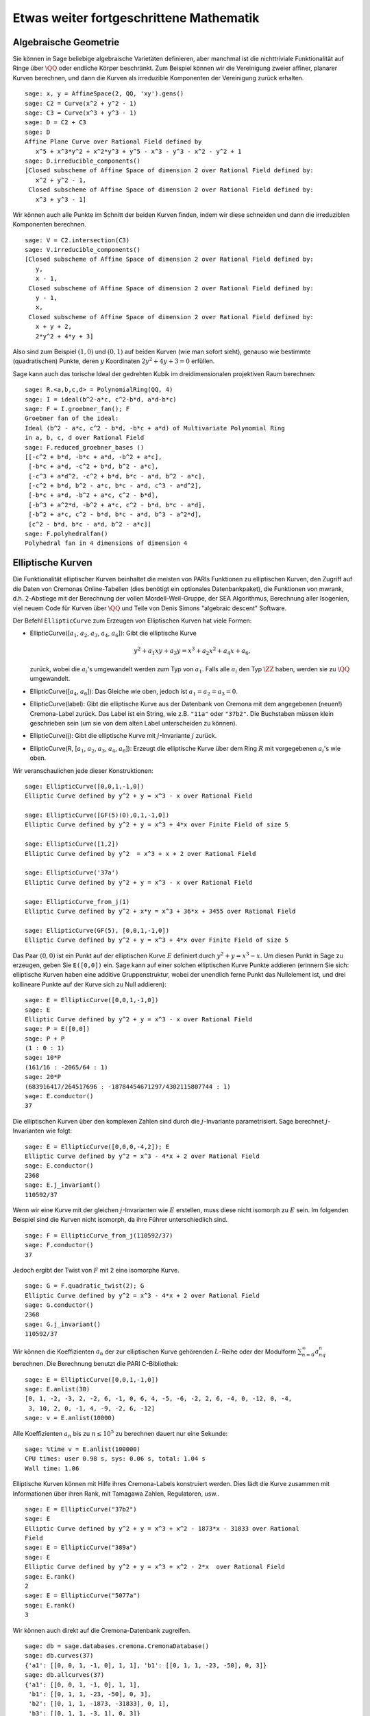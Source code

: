 Etwas weiter fortgeschrittene Mathematik
========================================

Algebraische Geometrie
----------------------

Sie können in Sage beliebige algebraische Varietäten definieren, aber
manchmal ist die nichttriviale Funktionalität auf Ringe über
:math:`\QQ` oder endliche Körper beschränkt. Zum Beispiel können wir
die Vereinigung zweier affiner, planarer Kurven berechnen, und dann
die Kurven als irreduzible Komponenten der Vereinigung zurück erhalten.

::

    sage: x, y = AffineSpace(2, QQ, 'xy').gens()
    sage: C2 = Curve(x^2 + y^2 - 1)
    sage: C3 = Curve(x^3 + y^3 - 1)
    sage: D = C2 + C3
    sage: D
    Affine Plane Curve over Rational Field defined by
       x^5 + x^3*y^2 + x^2*y^3 + y^5 - x^3 - y^3 - x^2 - y^2 + 1
    sage: D.irreducible_components()
    [Closed subscheme of Affine Space of dimension 2 over Rational Field defined by:
       x^2 + y^2 - 1,
     Closed subscheme of Affine Space of dimension 2 over Rational Field defined by:
       x^3 + y^3 - 1]

Wir können auch alle Punkte im Schnitt der beiden Kurven finden, indem
wir diese schneiden und dann die irreduziblen Komponenten berechnen.

.. link

::

    sage: V = C2.intersection(C3)
    sage: V.irreducible_components()
    [Closed subscheme of Affine Space of dimension 2 over Rational Field defined by:
       y,
       x - 1,
     Closed subscheme of Affine Space of dimension 2 over Rational Field defined by:
       y - 1,
       x,
     Closed subscheme of Affine Space of dimension 2 over Rational Field defined by:
       x + y + 2,
       2*y^2 + 4*y + 3]

Also sind zum Beispiel :math:`(1,0)` und :math:`(0,1)` auf beiden
Kurven (wie man sofort sieht), genauso wie bestimmte (quadratischen)
Punkte, deren :math:`y` Koordinaten :math:`2y^2 + 4y + 3=0` erfüllen.

Sage kann auch das torische Ideal der gedrehten Kubik im
dreidimensionalen projektiven Raum berechnen:


::

    sage: R.<a,b,c,d> = PolynomialRing(QQ, 4)
    sage: I = ideal(b^2-a*c, c^2-b*d, a*d-b*c)
    sage: F = I.groebner_fan(); F
    Groebner fan of the ideal:
    Ideal (b^2 - a*c, c^2 - b*d, -b*c + a*d) of Multivariate Polynomial Ring
    in a, b, c, d over Rational Field
    sage: F.reduced_groebner_bases ()
    [[-c^2 + b*d, -b*c + a*d, -b^2 + a*c],
     [-b*c + a*d, -c^2 + b*d, b^2 - a*c],
     [-c^3 + a*d^2, -c^2 + b*d, b*c - a*d, b^2 - a*c],
     [-c^2 + b*d, b^2 - a*c, b*c - a*d, c^3 - a*d^2],
     [-b*c + a*d, -b^2 + a*c, c^2 - b*d],
     [-b^3 + a^2*d, -b^2 + a*c, c^2 - b*d, b*c - a*d],
     [-b^2 + a*c, c^2 - b*d, b*c - a*d, b^3 - a^2*d],
     [c^2 - b*d, b*c - a*d, b^2 - a*c]]
    sage: F.polyhedralfan()
    Polyhedral fan in 4 dimensions of dimension 4

Elliptische Kurven
------------------

Die Funktionalität elliptischer Kurven beinhaltet die meisten von
PARIs Funktionen zu elliptischen Kurven, den Zugriff auf die Daten von
Cremonas Online-Tabellen (dies benötigt ein optionales
Datenbankpaket), die Funktionen von mwrank, d.h.
2-Abstiege mit der Berechnung der vollen Mordell-Weil-Gruppe, der SEA
Algorithmus, Berechnung aller Isogenien, viel neuem Code für Kurven
über :math:`\QQ` und Teile von Denis Simons "algebraic descent" Software.

Der Befehl ``EllipticCurve`` zum Erzeugen von Elliptischen Kurven hat
viele Formen:


-  EllipticCurve([:math:`a_1`, :math:`a_2`, :math:`a_3`, :math:`a_4`, :math:`a_6`]):
   Gibt die elliptische Kurve

   .. math::  y^2+a_1xy+a_3y=x^3+a_2x^2+a_4x+a_6,


   zurück, wobei die :math:`a_i`'s umgewandelt werden zum Typ von
   :math:`a_1`. Falls alle :math:`a_i` den Typ :math:`\ZZ` haben,
   werden sie zu :math:`\QQ` umgewandelt.

-  EllipticCurve([:math:`a_4`, :math:`a_6`]): Das Gleiche wie oben,
   jedoch ist :math:`a_1=a_2=a_3=0`.

-  EllipticCurve(label): Gibt die elliptische Kurve aus der Datenbank
   von Cremona mit dem angegebenen (neuen!) Cremona-Label zurück. Das
   Label ist ein String, wie z.B. ``"11a"`` oder ``"37b2"``. Die
   Buchstaben müssen klein geschrieben sein (um sie von dem alten
   Label unterscheiden zu können).

-  EllipticCurve(j): Gibt die elliptische Kurve mit
   :math:`j`-Invariante :math:`j` zurück.

-  EllipticCurve(R,
   [:math:`a_1`, :math:`a_2`, :math:`a_3`, :math:`a_4`, :math:`a_6`]):
   Erzeugt die elliptische Kurve über dem Ring :math:`R` mit
   vorgegebenen :math:`a_i`'s wie oben.


Wir veranschaulichen jede dieser Konstruktionen:

::

    sage: EllipticCurve([0,0,1,-1,0])
    Elliptic Curve defined by y^2 + y = x^3 - x over Rational Field

    sage: EllipticCurve([GF(5)(0),0,1,-1,0])
    Elliptic Curve defined by y^2 + y = x^3 + 4*x over Finite Field of size 5

    sage: EllipticCurve([1,2])
    Elliptic Curve defined by y^2  = x^3 + x + 2 over Rational Field

    sage: EllipticCurve('37a')
    Elliptic Curve defined by y^2 + y = x^3 - x over Rational Field

    sage: EllipticCurve_from_j(1)
    Elliptic Curve defined by y^2 + x*y = x^3 + 36*x + 3455 over Rational Field

    sage: EllipticCurve(GF(5), [0,0,1,-1,0])
    Elliptic Curve defined by y^2 + y = x^3 + 4*x over Finite Field of size 5

Das Paar :math:`(0,0)` ist ein Punkt auf der elliptischen Kurve
:math:`E` definiert durch :math:`y^2 + y = x^3 - x`. Um diesen Punkt
in Sage zu erzeugen, geben Sie ``E([0,0])`` ein. Sage kann auf einer
solchen elliptischen Kurve Punkte addieren (erinnern Sie sich:
elliptische Kurven haben eine additive Gruppenstruktur, wobei der unendlich
ferne Punkt das Nullelement ist, und drei kollineare Punkte auf
der Kurve sich zu Null addieren):

::

    sage: E = EllipticCurve([0,0,1,-1,0])
    sage: E
    Elliptic Curve defined by y^2 + y = x^3 - x over Rational Field
    sage: P = E([0,0])
    sage: P + P
    (1 : 0 : 1)
    sage: 10*P
    (161/16 : -2065/64 : 1)
    sage: 20*P
    (683916417/264517696 : -18784454671297/4302115807744 : 1)
    sage: E.conductor()
    37

Die elliptischen Kurven über den komplexen Zahlen sind durch die
:math:`j`-Invariante parametrisiert. Sage berechnet
:math:`j`-Invarianten wie folgt:

::

    sage: E = EllipticCurve([0,0,0,-4,2]); E
    Elliptic Curve defined by y^2 = x^3 - 4*x + 2 over Rational Field
    sage: E.conductor()
    2368
    sage: E.j_invariant()
    110592/37

Wenn wir eine Kurve mit der gleichen :math:`j`-Invarianten wie
:math:`E` erstellen, muss diese nicht isomorph zu :math:`E` sein. Im
folgenden Beispiel sind die Kurven nicht isomorph, da ihre Führer
unterschiedlich sind.

::

    sage: F = EllipticCurve_from_j(110592/37)
    sage: F.conductor()
    37

Jedoch ergibt der Twist von :math:`F` mit 2 eine isomorphe Kurve.

.. link

::

    sage: G = F.quadratic_twist(2); G
    Elliptic Curve defined by y^2 = x^3 - 4*x + 2 over Rational Field
    sage: G.conductor()
    2368
    sage: G.j_invariant()
    110592/37

Wir können die Koeffizienten :math:`a_n` der zur elliptischen Kurve
gehörenden :math:`L`-Reihe oder der Modulform
:math:`\sum_{n=0}^\infty a_nq^n` berechnen.
Die Berechnung benutzt die PARI C-Bibliothek:

::

    sage: E = EllipticCurve([0,0,1,-1,0])
    sage: E.anlist(30)
    [0, 1, -2, -3, 2, -2, 6, -1, 0, 6, 4, -5, -6, -2, 2, 6, -4, 0, -12, 0, -4,
     3, 10, 2, 0, -1, 4, -9, -2, 6, -12]
    sage: v = E.anlist(10000)

Alle Koeffizienten :math:`a_n` bis zu :math:`n\leq 10^5` zu berechnen
dauert nur eine Sekunde:

.. skip

::

    sage: %time v = E.anlist(100000)
    CPU times: user 0.98 s, sys: 0.06 s, total: 1.04 s
    Wall time: 1.06

Elliptische Kurven können mit Hilfe ihres Cremona-Labels konstruiert
werden. Dies lädt die Kurve zusammen mit Informationen über ihren Rank, mit
Tamagawa Zahlen, Regulatoren, usw..

::

    sage: E = EllipticCurve("37b2")
    sage: E
    Elliptic Curve defined by y^2 + y = x^3 + x^2 - 1873*x - 31833 over Rational
    Field
    sage: E = EllipticCurve("389a")
    sage: E
    Elliptic Curve defined by y^2 + y = x^3 + x^2 - 2*x  over Rational Field
    sage: E.rank()
    2
    sage: E = EllipticCurve("5077a")
    sage: E.rank()
    3

Wir können auch direkt auf die Cremona-Datenbank zugreifen.

::

    sage: db = sage.databases.cremona.CremonaDatabase()
    sage: db.curves(37)
    {'a1': [[0, 0, 1, -1, 0], 1, 1], 'b1': [[0, 1, 1, -23, -50], 0, 3]}
    sage: db.allcurves(37)
    {'a1': [[0, 0, 1, -1, 0], 1, 1],
     'b1': [[0, 1, 1, -23, -50], 0, 3],
     'b2': [[0, 1, 1, -1873, -31833], 0, 1],
     'b3': [[0, 1, 1, -3, 1], 0, 3]}

Die Objekte, die aus der Datenbank zurückgegeben werden, sind nicht
vom Typ ``EllipticCurve``. Sie sind Elemente einer Datenbank und haben
ein paar Komponenten, und das war's. Es gibt eine kleine Version von
Cremonas Datenbank, die standardmäßig zu Sage gehört und beschränkte
Information zu elliptischen Kurven mit Führer :math:`\leq 10000`
enthält. Es gibt auch eine große optionale Version, welche ausgiebige
Daten zu allen elliptischen Kurven mit Führer bis zu :math:`120000`
enthält (Stand Oktober 2005). Es gibt auch ein riesiges (2GB großes)
optionales Datenbank-Paket für Sage, das in der Stein-Watkins
Datenbank hunderte Millionen von elliptischen Kurven enthält.

Dirichlet-Charaktere
--------------------

Ein *Dirichlet Charakter* ist die Erweiterung eines Homomorphismus
:math:`(\ZZ/N\ZZ)^* \to R^*`, für einen Ring :math:`R`, zu der Abbildung
:math:`\ZZ \to R`, welche erhalten wird, wenn man diese ganzen Zahlen :math:`x`
mit :math:`\gcd(N,x)>1` nach :math:`0` schickt.

::

    sage: G = DirichletGroup(12)
    sage: G.list()
    [Dirichlet character modulo 12 of conductor 1 mapping 7 |--> 1, 5 |--> 1,
    Dirichlet character modulo 12 of conductor 4 mapping 7 |--> -1, 5 |--> 1,
    Dirichlet character modulo 12 of conductor 3 mapping 7 |--> 1, 5 |--> -1,
    Dirichlet character modulo 12 of conductor 12 mapping 7 |--> -1, 5 |--> -1]
    sage: G.gens()
    (Dirichlet character modulo 12 of conductor 4 mapping 7 |--> -1, 5 |--> 1,
    Dirichlet character modulo 12 of conductor 3 mapping 7 |--> 1, 5 |--> -1)
    sage: len(G)
    4

Nachdem wir dies Gruppe erzeugt haben, erstellen wir als nächstes ein
Element und rechnen damit.

.. link

::

    sage: G = DirichletGroup(21)
    sage: chi = G.1; chi
    Dirichlet character modulo 21 of conductor 7 mapping 8 |--> 1, 10 |--> zeta6
    sage: chi.values()
    [0, 1, zeta6 - 1, 0, -zeta6, -zeta6 + 1, 0, 0, 1, 0, zeta6, -zeta6, 0, -1,
     0, 0, zeta6 - 1, zeta6, 0, -zeta6 + 1, -1]
    sage: chi.conductor()
    7
    sage: chi.modulus()
    21
    sage: chi.order()
    6
    sage: chi(19)
    -zeta6 + 1
    sage: chi(40)
    -zeta6 + 1

Es ist auch möglich die Operation der Galoisgruppe
:math:`\text{Gal}(\QQ(\zeta_N)/\QQ)` auf diesen Charakteren zu
berechnen, sowie die Zerlegung in direkte Produkte, die der
Faktorisierung des Moduls entsprechen.


.. link

::

    sage: chi.galois_orbit()
    [Dirichlet character modulo 21 of conductor 7 mapping 8 |--> 1, 10 |--> -zeta6 + 1,
     Dirichlet character modulo 21 of conductor 7 mapping 8 |--> 1, 10 |--> zeta6]

    sage: go = G.galois_orbits()
    sage: [len(orbit) for orbit in go]
    [1, 2, 2, 1, 1, 2, 2, 1]

    sage: G.decomposition()
    [Group of Dirichlet characters modulo 3 with values in Cyclotomic Field of order 6 and degree 2,
     Group of Dirichlet characters modulo 7 with values in Cyclotomic Field of order 6 and degree 2]

Als nächstes konstruieren wir die Gruppe der Dirichlet-Charaktere
mod 20, jedoch mit Werten in :math:`\QQ(i)`:

::

    sage: K.<i> = NumberField(x^2+1)
    sage: G = DirichletGroup(20,K)
    sage: G
    Group of Dirichlet characters modulo 20 with values in Number Field in i with defining polynomial x^2 + 1


Nun berechnen wir mehrere Invarianten von ``G``:

.. link

::

    sage: G.gens()
    (Dirichlet character modulo 20 of conductor 4 mapping 11 |--> -1, 17 |--> 1,
    Dirichlet character modulo 20 of conductor 5 mapping 11 |--> 1, 17 |--> i)

    sage: G.unit_gens()
    (11, 17)
    sage: G.zeta()
    i
    sage: G.zeta_order()
    4

In diesem Beispiel erzeugen wir einen Dirichlet-Charakter mit Werten
in einem Zahlenfeld. Wir geben die Wahl der Einheitswurzel im dritten
Argument von ``DirichletGroup`` an.

::

    sage: x = polygen(QQ, 'x')
    sage: K = NumberField(x^4 + 1, 'a'); a = K.0
    sage: b = K.gen(); a == b
    True
    sage: K
    Number Field in a with defining polynomial x^4 + 1
    sage: G = DirichletGroup(5, K, a); G
    Group of Dirichlet characters modulo 5 with values in the group of order 8 generated by a in Number Field in a with defining polynomial x^4 + 1
    sage: chi = G.0; chi
    Dirichlet character modulo 5 of conductor 5 mapping 2 |--> a^2
    sage: [(chi^i)(2) for i in range(4)]
    [1, a^2, -1, -a^2]

Hier teilt ``NumberField(x^4 + 1, 'a')`` Sage mit, dass es das Symbol "a"
beim Ausgeben dessen was ``K`` ist (ein Zahlenfeld mit definierendem Polynom
:math:`x^4 + 1`) benutzen soll. Der Name "a" ist zu diesem Zeitpunkt
nicht deklariert. Sobald ``a = K.0`` (oder äquivalent ``a = K.gen()``)
evaluiert wurde, repräsentiert das Symbol "a" eine Wurzel des
erzeugenden Polynoms :math:`x^4+1`.


Modulformen
-------------

Sage kann einige Berechnungen im Zusammenhang mit Modulformen
durchführen, einschließlich Dimensionsberechnungen, das Berechnen von Räumen von
Symbolen von Modulformen, Hecke-Operatoren, und Dekompositionen.

Es stehen mehrere Funktionen für das Berechnen von Dimensionen von
Räumen von Modulformen zur Verfügung. Zum Beispiel,

::

    sage: from sage.modular.dims import dimension_cusp_forms
    sage: dimension_cusp_forms(Gamma0(11),2)
    1
    sage: dimension_cusp_forms(Gamma0(1),12)
    1
    sage: dimension_cusp_forms(Gamma1(389),2)
    6112

Als nächstes illustrieren wir die Berechnung von Hecke-Operatoren auf
einem Raum von Modulformen von Level :math:`1` und Gewicht :math:`12`.

::

    sage: M = ModularSymbols(1,12)
    sage: M.basis()
    ([X^8*Y^2,(0,0)], [X^9*Y,(0,0)], [X^10,(0,0)])
    sage: t2 = M.T(2)
    sage: t2
    Hecke operator T_2 on Modular Symbols space of dimension 3 for Gamma_0(1)
    of weight 12 with sign 0 over Rational Field
    sage: t2.matrix()
    [ -24    0    0]
    [   0  -24    0]
    [4860    0 2049]
    sage: f = t2.charpoly('x'); f
    x^3 - 2001*x^2 - 97776*x - 1180224
    sage: factor(f)
    (x - 2049) * (x + 24)^2
    sage: M.T(11).charpoly('x').factor()
    (x - 285311670612) * (x - 534612)^2

Wir können auch Räume für :math:`\Gamma_0(N)` und :math:`\Gamma_1(N)`
erzeugen.

::

    sage: ModularSymbols(11,2)
    Modular Symbols space of dimension 3 for Gamma_0(11) of weight 2 with sign
     0 over Rational Field
    sage: ModularSymbols(Gamma1(11),2)
    Modular Symbols space of dimension 11 for Gamma_1(11) of weight 2 with
    sign 0 over Rational Field

Nun berechnen wir ein paar charakteristische Polynome und
:math:`q`-Entwicklungen.

::

    sage: M = ModularSymbols(Gamma1(11),2)
    sage: M.T(2).charpoly('x')
    x^11 - 8*x^10 + 20*x^9 + 10*x^8 - 145*x^7 + 229*x^6 + 58*x^5 - 360*x^4
         + 70*x^3 - 515*x^2 + 1804*x - 1452
    sage: M.T(2).charpoly('x').factor()
    (x - 3) * (x + 2)^2 * (x^4 - 7*x^3 + 19*x^2 - 23*x + 11)
            * (x^4 - 2*x^3 + 4*x^2 + 2*x + 11)
    sage: S = M.cuspidal_submodule()
    sage: S.T(2).matrix()
    [-2  0]
    [ 0 -2]
    sage: S.q_expansion_basis(10)
    [q - 2*q^2 - q^3 + 2*q^4 + q^5 + 2*q^6 - 2*q^7 - 2*q^9 + O(q^10)]

Wir können sogar Räume von Modulsymbolen mit Charakteren berechnen.

::

    sage: G = DirichletGroup(13)
    sage: e = G.0^2
    sage: M = ModularSymbols(e,2); M
    Modular Symbols space of dimension 4 and level 13, weight 2, character
    [zeta6], sign 0, over Cyclotomic Field of order 6 and degree 2
    sage: M.T(2).charpoly('x').factor()
    (x - zeta6 - 2) * (x - 2*zeta6 - 1) * (x + zeta6 + 1)^2
    sage: S = M.cuspidal_submodule(); S
    Modular Symbols subspace of dimension 2 of Modular Symbols space of
    dimension 4 and level 13, weight 2, character [zeta6], sign 0, over
    Cyclotomic Field of order 6 and degree 2
    sage: S.T(2).charpoly('x').factor()
    (x + zeta6 + 1)^2
    sage: S.q_expansion_basis(10)
    [q + (-zeta6 - 1)*q^2 + (2*zeta6 - 2)*q^3 + zeta6*q^4 + (-2*zeta6 + 1)*q^5 + (-2*zeta6 + 4)*q^6 + (2*zeta6 - 1)*q^8 - zeta6*q^9 + O(q^10)]

Hier ist ein weiteres Beispiel davon wie Sage mit den Operationen von
Hecke-Operatoren auf dem Raum von Modulformen rechnen kann.

::

    sage: T = ModularForms(Gamma0(11),2)
    sage: T
    Modular Forms space of dimension 2 for Congruence Subgroup Gamma0(11) of
    weight 2 over Rational Field
    sage: T.degree()
    2
    sage: T.level()
    11
    sage: T.group()
    Congruence Subgroup Gamma0(11)
    sage: T.dimension()
    2
    sage: T.cuspidal_subspace()
    Cuspidal subspace of dimension 1 of Modular Forms space of dimension 2 for
    Congruence Subgroup Gamma0(11) of weight 2 over Rational Field
    sage: T.eisenstein_subspace()
    Eisenstein subspace of dimension 1 of Modular Forms space of dimension 2
    for Congruence Subgroup Gamma0(11) of weight 2 over Rational Field
    sage: M = ModularSymbols(11); M
    Modular Symbols space of dimension 3 for Gamma_0(11) of weight 2 with sign
    0 over Rational Field
    sage: M.weight()
    2
    sage: M.basis()
    ((1,0), (1,8), (1,9))
    sage: M.sign()
    0

Sei :math:`T_p` die Bezeichnung der gewöhnlichen Hecke-Operatoren (:math:`p`
prim). Wie operieren die Hecke-Operatoren :math:`T_2`, :math:`T_3`,
:math:`T_5` auf dem Raum der Modulsymbole?

.. link

::

    sage: M.T(2).matrix()
    [ 3  0 -1]
    [ 0 -2  0]
    [ 0  0 -2]
    sage: M.T(3).matrix()
    [ 4  0 -1]
    [ 0 -1  0]
    [ 0  0 -1]
    sage: M.T(5).matrix()
    [ 6  0 -1]
    [ 0  1  0]
    [ 0  0  1]
